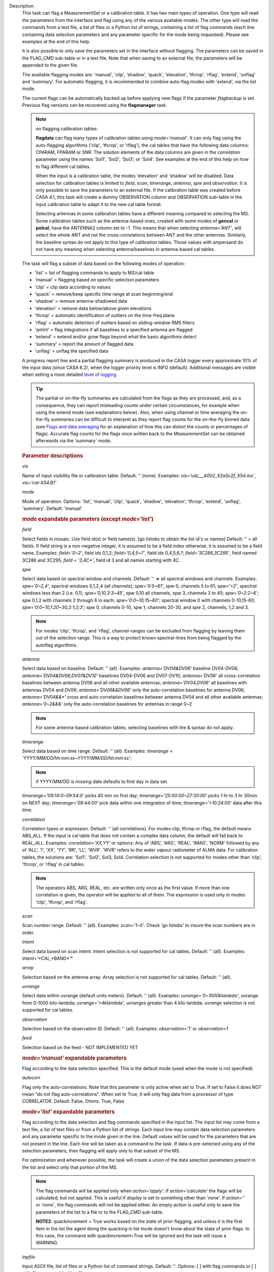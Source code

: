 

.. _Description:

Description
   This task can flag a MeasurementSet or a calibration table. It has
   two main types of operation. One type will read the parameters
   from the interface and flag using any of the various available
   modes. The other type will read the commands from a text file, a
   list of files or a Python list of strings, containing a list of
   flag commands (each line containing data selection parameters and
   any parameter specific for the mode being requested). Please see
   examples at the end of this help.
   
   It is also possible to only save the parameters set in the
   interface without flagging. The parameters can be saved in the
   FLAG_CMD sub-table or in a text file. Note that when saving to an
   external file, the parameters will be appended to the given file.
   
   The available flagging modes are: 'manual', 'clip', 'shadow',
   'quack', 'elevation', 'tfcrop', 'rflag', 'extend', 'unflag' and
   'summary'. For automatic flagging, it is recommended to combine
   auto-flag modes with 'extend', via the *list* mode.
   
   The current flags can be automatically backed up before applying
   new flags if the parameter *flagbackup* is set. Previous flag
   versions can be recovered using the **flagmanager** task.
   
   .. note::

      on flagging calibration tables:

      **flagdata** can flag many types of calibration tables using
      *mode='manual'*. It can only flag using the auto-flagging
      algorithms ('clip', 'tfcrop', or 'rflag'), the cal tables
      that have the following data columns: CPARAM, FPARAM or SNR.
      The solution elements of the data columns are given in the
      *correlation* parameter using the names 'Sol1', 'Sol2',
      'Sol3', or 'Sol4'. See examples at the end of this help on
      how to flag different cal tables.
   
      When the input is a calibration table, the modes 'elevation'
      and 'shadow' will be disabled. Data selection for calibration
      tables is limited to *field*, *scan*, *timerange*, *antenna*,
      *spw*  and *observation*. It is only possible to save the
      parameters to an external file. If the calibration table was
      created before CASA 4.1, this task will create a dummy
      OBSERVATION column and OBSERVATION sub-table in the input
      calibration table to adapt it to the new cal table format.
   
      Selecting antennas in some calibration tables have a different
      meaning compared to selecting the MS. Some calibration tables
      such as the antenna-based ones, created with some modes of
      **gencal** or **polcal**, have the ANTENNA2 column set to -1.
      This means that when selecting *antenna='ANT'*, will select the
      whole ANT and not the cross-correlations between ANT and the
      other antennas. Similarly, the baseline syntax do not apply to
      this type of calibration tables. Those values with ampersand do
      not have any meaning when selecting antenna/baselines in
      antenna-based cal tables.
   
   The task will flag a subset of data based on the following modes
   of operation:
   
   -  'list' = list of flagging commands to apply to MS/cal table
   -  'manual' = flagging based on specific selection parameters
   -  'clip' = clip data according to values
   -  'quack' = remove/keep specific time range at scan beginning/end
   -  'shadow' = remove antenna-shadowed data
   -  'elevation' = remove data below/above given elevations
   -  'tfcrop' = automatic identification of outliers on the
      time-freq plane
   -  'rflag' = automatic detection of outliers based on
      sliding-window RMS filters
   -  'antint' = flag integrations if all baselines to a specified
      antenna are flagged
   -  'extend' = extend and/or grow flags beyond what the basic
      algorithms detect
   -  'summary' = report the amount of flagged data
   -  'unflag' = unflag the specified data 
   
   A progress report line and a partial flagging summary is produced
   in the CASA logger every approximate 10% of the input data (since
   CASA 6.2), when the logger priority level is INFO (default).
   Additional messages are visible when setting a more detailed `level
   of logging
   <../../notebooks/usingcasa.ipynb#Setting-priority-levels-in-the-logger>`_.

   .. tip::

      The partial or on-the-fly summaries are calculated from the
      flags as they are processed, and, as a consequence, they can
      report misleading counts under certain circumstances, for
      example when using the extend mode (see explanations
      below). Also, when using channel or time averaging the
      on-the-fly summaries can be difficult to interpret as they
      report flag counts for the on-the-fly binned data (see `Flags
      and data averaging
      <../../notebooks/uv_manipulation.ipynb#Flags-and-data-averaging>`_
      for an explanation of how this can distort the counts or
      percentages of flags). Accurate flag counts for the flags once
      written back to the MeasurementSet can be obtained afterwards
      via the 'summary' mode.
   
   .. rubric:: Parameter descriptions

   *vis*

   Name of input visibility file or calibration table. Default: ''
   (none). Examples: *vis='uid___A002_X2a5c2f_X54.ms'*,
   *vis='cal-X54.B1'*
   
   *mode*
   
   Mode of operation. Options: 'list', 'manual', 'clip', 'quack',
   'shadow', 'elevation', 'tfcrop', 'extend', 'unflag', 'summary'.
   Default: 'manual'
   
   .. rubric:: *mode* expandable parameters (except *mode='list'*)

   *field*
   
   Select fields in mosaic. Use field id(s) or field name(s). [go
   listobs to obtain the list id's or names] Default: '' = all
   fields. If field string is a non-negative integer, it is assumed
   to be a field index otherwise, it is assumed to be a field name.
   Examples: *field='0~2'*, field ids 0,1,2; *field='0,4,5~7'*, field
   ids 0,4,5,6,7; *field='3C286,3C295'*, field named 3C286 and 3C295;
   *field = '3,4C\*'*, field id 3 and all names starting with 4C.
   
   *spw*

   Select data based on spectral window and channels. Default: '' =>
   all spectral windows and channels. Examples: *spw='0~2,4'*,
   spectral windows 0,1,2,4 (all channels); *spw='0:5~61'*, spw 0,
   channels 5 to 61; *spw='<2'*, spectral windows less than 2 (i.e.
   0,1); *spw='0,10,3:3~45'*, spw 0,10 all channels, spw 3, channels
   3 to 45; *spw='0~2:2~6'*; spw 0,1,2 with channels 2 through 6 in
   each; *spw='0:0~10;15~60'*; spectral window 0 with channels
   0-10,15-60; *spw='0:0~10,1:20~30,2:1;2;3'*; spw 0, channels 0-10,
   spw 1, channels 20-30, and spw 2, channels, 1,2 and 3.
   
   .. note:: For modes 'clip', 'tfcrop', and 'rflag',
      channel-ranges can be excluded from flagging by leaving them
      out of the selection range. This is a way to protect known
      spectral-lines from being flagged by the autoflag algorithms.
   
   *antenna*
   
   Select data based on baseline. Default: '' (all). Examples:
   *antenna='DV04&DV06'* baseline DV04-DV06;
   *antenna='DV04&DV06;DV07&DV10'* baselines DV04-DV06 and DV07-DV10;
   *antenna='DV06'* all cross-correlation baselines between antenna
   DV06 and all other available antennas; *antenna='DV04,DV06'* all
   baselines with antennas DV04 and DV06; *antenna='DV06&&DV06'* only
   the auto-correlation baselines for antenna DV06;
   *antenna='DV04&&\*'* cross and auto-correlation baselines between
   antenna DV04 and all other available antennas; *antenna='0~2&&&'*
   only the auto-correlation baselines for antennas in range 0~2   
   
   .. note:: For some antenna-based calibration tables, selecting
      baselines with the & syntax do not apply.
   
   *timerange*

   Select data based on time range. Default: '' (all). Examples:
   *timerange = 'YYYY/MM/DD/hh:mm:ss~YYYY/MM/DD/hh:mm:ss'*;
   
   .. note:: if YYYY/MM/DD is missing date defaults to first day
      in data set.
   
   *timerange='09:14:0~09:54:0'* picks 40 min on first day;
   *timerange='25:00:00~27:30:00'* picks 1 hr to 3 hr 30min on NEXT
   day; *timerange='09:44:00'* pick data within one integration of
   time; *timerange='>10:24:00'* data after this time.
   
   *correlation*
   
   Correlation types or expression. Default: '' (all correlations).
   For modes clip, tfcrop or rflag, the default means ABS_ALL. If the
   input is cal table that does not contain a complex data column,
   the default will fall back to REAL_ALL. Examples:
   *correlation='XX,YY'* or options: Any of 'ABS', 'ARG', 'REAL',
   'IMAG', 'NORM' followed by any of 'ALL', 'I', 'XX', 'YY', 'RR',
   'LL', 'WVR'. 'WVR' refers to the water vapour radiometer of ALMA
   data. For calibration tables, the solutions are: 'Sol1', 'Sol2',
   Sol3, Sol4. Correlation selection is not supported for modes other
   than 'clip', 'tfcrop', or 'rflag' in cal tables.
   
   .. note:: The operators ABS, ARG, REAL, etc. are written only
      once as the first value. If more than one correlation is given,
      the operator will be applied to all of them. The expression is
      used only in modes 'clip', 'tfcrop', and 'rflag'.
   
   *scan*
   
   Scan number range. Default: '' (all). Examples: *scan='1~5'*.
   Check 'go listobs' to insure the scan numbers are in order.
   
   *intent*

   Select data based on scan intent. Intent selection is not
   supported for cal tables. Default: '' (all). Examples:
   *intent='*CAL*,*BAND*'*
   
   *array*
   
   Selection based on the antenna array. Array selection is not
   supported for cal tables. Default: '' (all).
   
   *uvrange*
   
   Select data within uvrange (default units meters). Default: ''
   (all). Examples: *uvrange='0~1000klambda'*, uvrange from 0-1000
   kilo-lambda; *uvrange='>4klambda'*, uvranges greater than 4 kilo
   lambda. *uvrange* selection is not supported for cal tables.
   
   *observation*
   
   Selection based on the observation ID. Default: '' (all).
   Examples: *observation='1'* or *observation=1*
   
   *feed*
   
   Selection based on the feed - NOT IMPLEMENTED YET
   
   .. rubric:: *mode='manual'* expandable parameters

   Flag according to the data selection specified. This is the
   default mode (used when the mode is not specified).
   
   *autocorr*
   
   Flag only the auto-correlations. Note that this parameter is only
   active when set to True. If set to False it does NOT mean "do not
   flag auto-correlations". When set to True, it will only flag data
   from a processor of type CORRELATOR. Default: False. Otions: True,
   False

   .. rubric:: *mode='list'* expandable parameters
   
   Flag according to the data selection and flag commands specified
   in the input list. The input list may come from a text file, a
   list of text files or from a Python list of strings. Each input
   line may contain data selection parameters and any parameter
   specific to the mode given in the line. Default values will be
   used for the parameters that are not present in the line. Each
   line will be taken as a command to the task. If data is
   pre-selected using any of the selection parameters, then flagging
   will apply only to that subset of the MS.
   
   For optimization and whenever possible, the task will create a
   union of the data selection parameters present in the list and
   select only that portion of the MS.
   
   .. note:: The flag commands will be applied only when
      *action='apply'*. If *action='calculate'* the flags will be
      calculated, but not applied. This is useful if *display* is set
      to something other than 'none'. If *action=''* or *'none'*, the
      flag commands will not be applied either. An empty *action* is
      useful only to save the parameters of the list to a file or to
      the FLAG_CMD sub-table.
   
      **NOTE2**: quackincrement = True works based on the state of
      prior flagging, and unless it is the first item in the list the
      agent doing the quacking in list mode doesn't know about the
      state of prior flags. In this case, the command with
      quackincrement=True  will be ignored and the task will issue a
      WARNING.
   
   *inpfile*
   
   Input ASCII file, list of files or a Python list of command
   strings. Default: ''. Options: [ ] with flag commands or [ ] with
   filenames or ' ' with a filename.
   
   .. warning:: **IMPORTANT**: From CASA 4.3 onwards, the parser will be strict
      and accept only valid **flagdata** parameters in the list. It
      will check each parameter name and type and exit with an error
      if any of them is wrong. String values must contain quotes
      around them or the parser will not work. The parser evaluates
      the commands in the list and considers only existing Python
      types.
   
   .. note:: There should be no whitespace between KEY=VALUE since
      the parser first breaks command lines on whitespace, then on
      "=". Use only one whitespace to separate the parameters (no
      commas). Scroll down to the bottom to see a detailed
      description of the input list syntax..
   
   Example1: The following commands can be saved to a file or group
   of files and given to the task (e.g., save it to 'flags.txt'): 
   
   ::
   
      scan='1~3' mode='manual'
      mode='clip' clipminmax=[0,2] correlation='ABS_XX' clipoutside=False
      spw='9' mode='tfcrop' correlation='ABS_YY' ntime=51.0
      mode='extend' extendpols=True
   
   ::
   
      flagdata(vis, mode='list', inpfile='flags.txt')
   
   or
   
   ::
   
      flagdata(vis, mode='list', inpfile=['onlineflags.txt','otherflags.txt'])
   
   Example2: The same commands can be given in a Python list on the
   command line to the task.
   
   ::
   
      cmd=["scan='1~3' mode='manual'",
           "mode='clip' clipminmax=[0,2] correlation='ABS_XX' clipoutside=False",
           "spw='9' mode='tfcrop' correlation='ABS_YY' ntime=51.0",
           "mode='extend' extendpols=True"]
      flagdata(vis,mode='list',inpfile=cmd)


   *reason*
   
   Select flag commands based on REASON(s). Can be a string, or list
   of strings. If *inpfile* is a list of files, the reasons given in
   this parameter will apply to all the files. Default: 'any' (all
   flags regardless of reason). Examples: *reason='FOCUS_ERROR'*;
   *reason=['FOCUS_ERROR', 'SUBREFLECTOR_ERROR']*   
   
   .. note:: **NOTE**: what is within the string is literally matched, e.g.
      reason='' matches only blank reasons, and *reason =
      'FOCUS_ERROR, SUBREFLECTOR_ERROR'* matches this compound reason
      string only. See the syntax for writing flag commands at the
      end of this help. 
   
   *tbuff*
   
   A time buffer or list of time buffers to pad the *timerange*
   parameters in flag commands. When a list of 2 time buffers is
   given, it will subtract the first value from the lower time and
   the second value will be added to the upper time in the range. The
   2 time buffer values can be different, allowing to have an
   irregular time buffer padding to time ranges. If the list contains
   only one time buffer, it will use it to subtract from t0 and add
   to t1. If more than one list of input files is given, *tbuff* will
   apply to all of the flag commands that have *timerange* parameters
   in the files.
   
   Each *tbuff* value should be a float number given in seconds.
   Default: 0.0 (it will not apply any time padding). Example:
   *tbuff=[0.5, 0.8] inpfile=['online.txt','userflags.txt'].* The
   *timerange* parameters in the 'online.txt' file are first
   converted to seconds. Then, 0.5 is subtracted from t0 and 0.8 is
   added to t1, where t0 and t1 are the two intervals given in
   timerange. Similarly, *tbuff* will be applied to any timerange in
   'userflags.txt'.   
   
   .. warning:: **IMPORTANT**: This parameter assumes that timerange = t0 ~ t1,
      therefore it will not work if only t0 or t1 is given.
   
   .. note:: The most common use-case for tbuff is to apply the
      online flags that are created by importasdm when savecmds=True.
      The value of a regular time buffer should be
      *tbuff=0.5\*max* (integration time).


   .. rubric:: *mode='clip'* expandable parameters
   
   Clip data according to values of the following subparameters. The
   polarization expression is given by the *correlation* parameter.
   For calibration tables, the solutions are also given by the
   *correlation* parameter.
   
   *clipminmax*

   Range of data (Jy) that will NOT be flagged. It will always flag
   the NaN/Inf data, even when a range is specified. Default: [ ].
   Example: *clipminmax=[0.0,1.5]*
   
   *clipoutside*
   
   Clip OUTSIDE the range. Default: True. Example:
   *clipoutside=False*, flag data WITHIN the *clipminmax* range.
   
   *clipzeros*
   
   Clip zero-value data. Default: False.

   .. rubric:: *mode='clip', 'tfcrop', or 'rflag'* expandable parameters

   *datacolumn*
   
   Column to use for clipping. Default: 'DATA'. Options: MS columns:
   'DATA', 'CORRECTED', 'MODEL', 'RESIDUAL', 'RESIDUAL_DATA',
   'WEIGHT_SPECTRUM', 'WEIGHT', 'FLOAT_DATA'. Cal table columns:
   'FPARAM', 'CPARAM', 'SNR', 'WEIGHT'.                            
   
   .. note::

      RESIDUAL = CORRECTED - MODEL

      RESIDUAL_DATA = DATA - MODEL

      When *datacolumn* is WEIGHT, the task will
      internally use WEIGHT_SPECTRUM. If WEIGHT_SPECTRUM does not
      exist, it will create one on-the-fly based on the values of
      WEIGHT.
   
   *channelavg*
   
   Pre-average data across channels before analyzing visibilities for
   flagging. Partially flagged data is not be included in the average
   unless all data contributing to a given output channel is flagged.
   If present, WEIGHT_SPECTRUM/ SIGMA_SPECTRUM are used to compute a
   weighted average (WEIGHT_SPECTRUM for CORRECTED_DATA and
   SIGMA_SPECTRUM for DATA). Default: False. Options:
   True/False                   
   
   .. note::

      **NOTE1:** Pre-average across channels is meant to be used with
      the auto-flagging methods (clip, tfcrop, rflag) only. In list
      mode, if channelavg is enabled and any other method than
      clip, tfcrop, rflag is used, that is forbidden and flagdata
      will produce an error message and stop. The same applies to
      timeavg.

      **NOTE2**: Pre-average across channels is not supported for
      calibration tables.
   
   *chanbin*

   Bin width for channel average in number of input channels. If a
   list is given, each bin applies to one of the selected SPWs. When
   chanbin is set to 1 all input channels are used for the average to
   produce a single output channel, this behaviour aims to preserve
   backwards compatibility with the previous pre-averaging feature of
   clip mode. Default: 1
   
   *timeavg*
   
   Pre-average data across time before analyzing visibilities for
   flagging. Partially flagged data is not be included in the average
   unless all data contributing to a given output channel is flagged.
   If present, WEIGHT_SPECTRUM/ SIGMA_SPECTRUM are used to compute a
   weighted average (WEIGHT_SPECTRUM for CORRECTED_DATA and
   SIGMA_SPECTRUM for DATA). Otherwise WEIGHT/ SIGMA are used to
   average together data from different integrations. Default: False.
   Options: True/False 
   
   .. note::

      **NOTE1:** Pre-average across time is meant to be used with the
      auto-flagging methods (clip, tfcrop, rflag) only. In list
      mode, if timeavg is enabled and any other method than clip,
      tfcrop, rflag is used, that is forbidden and flagdata will
      produce an error message and stop. The same applies to
      channelavg.

      **NOTE2**: Pre-average across time is not supported for
      calibration tables

   *timebin*

   Bin width for time average in seconds. Default: '0s'

   .. note::

      The auto-flagging methods (clip, tfcrop, rflag) can be used
      together with timeavg and channelavg, and other methods. But
      when one of the auto-flagging methods are employed and timeavg,
      channelavg (or both) are enabled the set of other methods or
      agents that can be used simultaneously is limited to the
      following ones: extendflags, antint, and the display='data' GUI.

      display=’data’ can be added as a parameter in the flagdata call.
      extendflags can be added either in the flagdata call (as a
      subparameter of *tfcrop* or *rflag*) or in the list of commands
      in list mode. antint can only be added in the list of commands
      in list mode, as there is no subparameter of clip, rflag, or
      tfcrop for this.

   .. rubric:: *mode='quack'* expandable parameters
   
   Option to remove specified part of scan beginning/end.
   
   *quackinterval*

   Time in seconds from scan beginning or end to flag. Make time
   slightly smaller than the desired time. Default: 0.0. Type: int or
   float.
   
   *quackmode*
   
   Quack mode. Default: 'beg'. Options:
   
   -  'beg'  ==> flag an interval at the beginning of scan
   -  'endb' ==> flag an interval at the end of scan
   -  'tail' ==> flag all but an interval at the beginning of scan
   -  'end'  ==> flag all but an interval at end of scan
   
   Visual representation of quack mode flagging one scan with 1s
   duration. The following diagram shows what is flagged for each
   quack mode when *quackinterval* is set to 0.25s. The flagged part
   is represented by crosses (+++++++++):
   
   ::
   
                 scan with 1s duration
      --------------------------------------------
      beg
      +++++++++++---------------------------------
                                       endb
      ---------------------------------+++++++++++
                 tail
      -----------+++++++++++++++++++++++++++++++++
      end
      +++++++++++++++++++++++++++++++++-----------
   
   *quackincrement*
   
   Increment quack flagging in time taking into account flagged data
   or not. Default: False. Type: bool
   
   -  False  ==> the quack interval is counted from the scan
      boundaries, as determined by the quackmode parameter,
      regardless if data has been flagged or not.
   -  True   ==> the quack interval is counted from the first
      unflagged data in the scan.
   
   .. warning:: quackincrement = True works based on the state of prior
      flagging, and unless it is the first item in the list the agent
      doing the quacking in list mode doesn't know about the state of
      prior flags. In this case, the command with quackincrement=True
      will be ignored and the task will issue a WARNING.

   
   .. rubric:: *mode='shadow'* expandable parameters
   
   Option to flag data of shadowed antennas. This mode is not
   available for cal tables.
   
   All antennas in the ANTENNA subtable of the MS (and the
   corresponding diameters) will be considered for shadow-flag
   calculations. For a given timestep, an antenna is flagged if any
   of its baselines (projected onto the uv-plane) is shorter than 
   radius :math:`_{1}` :math:`+` radius :math:`_{2}` :math:`-`
   tolerance. The value of 'w' is used to determine which antenna is
   behind the other. The phase-reference center is used for
   antenna-pointing direction.
   
   *tolerance*
   
   Amount of shadowing allowed (or tolerated), in meters. A positive
   number allows antennas to overlap in projection. A negative number
   forces antennas apart in projection. Zero implies a distance of
   radius :math:`_{1}` :math:`+` radius :math:`_{2}` between
   antenna centers. Default: 0.0
   
   *addantenna*
   
   It can be either a file name with additional antenna names,
   positions and diameters, or a Python dictionary with the same
   information. You can use the **flaghelper** functions to create
   the dictionary from a file. Default: ''. Type: string or {}
   (dictionary). To create a dictionary inside CASA:
   
   ::
   
      import flaghelper as fh
      antdic = fh.readAntennaList(antfile)
   
   Where antfile is a text file in disk that contains information
   such as:
   
   ::
   
      name=VLA01
      diameter=25.0
      position=[-1601144.96146691, -5041998.01971858, 3554864.76811967]
      name=VLA02
      diameter=25.0
      position=[-1601105.7664601889, -5042022.3917835914, 3554847.245159178]

   
   .. rubric:: *mode='elevation'* expandable parameters

   Option to flag based on antenna elevation. This mode is not
   available for cal tables.
   
   *lowerlimit*
   
   Lower limiting elevation in degrees. Data coming from a baseline
   where one or both antennas were pointing at a strictly lower
   elevation (as function of time), will be flagged. Default: 0.0
   
   *upperlimit*
   
   Upper limiting elevation in degrees. Data coming from a baseline
   where one or both antennas were pointing at a strictly higher
   elevation (as function of time), will be flagged. Default: 90.0
   
   .. rubric:: *mode='tfcrop', 'rflag',\* or *'extend'* expandable parameters

   *ntime*
   
   Time range (in seconds or minutes) over which to buffer data
   before running the algorithm. Options: 'scan' or any other float
   value or string containing the units. Default: 'scan'. Examples:
   *ntime='1.5min'*; *ntime=1.2* (taken in seconds). The dataset will
   be iterated through in time-chunks defined here.
   
   .. warning:: **WARNING**: If *ntime='scan'* and *combinescans=True*, all the
      scans will be loaded at once, thus requesting a lot of memory
      depending on the available spws.
   
   *combinescans*
   
   Accumulate data across scans depending on the value of *ntime*.
   Default: False. This parameter should be set to True only when
   *ntime* is specified as a time-interval (not 'scan'). When set to
   True, it will remove SCAN from the sorting columns, therefore it
   will only accumulate across scans if *ntime* is not set to 'scan'.
   
   .. rubric:: *mode='tfcrop'* expandable parameters
   
   Flag using the TFCrop autoflag algorithm. For each field, spw,
   timerange (specified by ntime), and baseline:
   
   #. Average visibility amplitudes along time dimension to form an
      average spectrum
   #. Calculate a robust piece-wise polynomial fit for the band-shape
      at the base of RFI spikes. Calculate 'stddev' of (data - fit).
   #. Flag points deviating from the fit by more than N-stddev
   #. Repeat (1-3) along the other dimension.
   
   This algorithm is designed to operate on un-calibrated data (step
   (2)), as well as calibrated data. It is recommended to extend the
   flags after running this algorithm. See the sub-parameter
   *extendflags* below.
   
   *timecutoff*

   Flag threshold in time. Flag all data-points further than N-stddev
   from the fit. This threshold catches time-varying RFI spikes
   (narrow and broad-band), but will not catch RFI that is persistent
   in time. Default: 4.0.
   
   Flagging is done in up to 5 iterations. The stddev calculation is
   adaptive and converges to a value that reflects only the data and
   no RFI. At each iteration, the same relative threshold is applied
   to detect flags. (Step (3) of the algorithm).
   
   *freqcutoff*

   Flag threshold in frequency. Flag all data-points further than
   N-stddev from the fit. Same as *timecutoff*, but along the
   frequency-dimension. This threshold catches narrow-band RFI that
   may or may not be persistent in time. Default: 3.0
   
   *timefit*
   
   Fitting function for the time direction. Default: 'line'. Options:
   'line', 'poly'
   
   A 'line' fit is a robust straight-line fit across the entire
   *timerange* (defined by *ntime*). A 'poly' fit is a robust
   piece-wise polynomial fit across the *timerange*. 
   
   .. note:: A robust fit is computed in upto 5 iterations. At
      each iteration, the stddev between the data and the fit is
      computed, values beyond N-stddev are flagged, and the fit and
      stddev are re-calculated with the remaining points. This stddev
      calculation is adaptive, and converges to a value that reflects
      only the data and no RFI. It also provides a varying set of
      flagging thresholds, that allows deep flagging only when the
      fit best represents the true data. Choose 'poly' only if the
      visibilities are expected to vary significantly over the
      timerange selected by *ntime*, or if there is a lot of strong
      but intermittent RFI.
   

   *freqfit*

   Fitting function for the frequency direction. Same as for the
   *timefit* parameter. Default: 'poly'. Options: 'line', 'poly'.
   Choose 'line' only if you are operating on bandpass-corrected
   data, or residuals, and expect that the bandshape is linear. The
   'poly' option works better on uncalibrated bandpasses with
   narrow-band RFI spikes.
   
   *maxnpieces*
   
   Maxinum number of pieces to allow in the piecewise-polynomial
   fits. Default: 7. Options: 1 - 9. This parameter is used only if
   *timefit* or *freqfit* are chosen as 'poly'. If there is
   significant broad-band RFI, reduce this number. Using too many
   pieces could result in the RFI being fitted in the clean bandpass.
   In later stages of the fit, a third-order polynomial is fit per
   piece, so for best results, please ensure that
   *nchan*/*maxnpieces* is at-least 10.
   
   *flagdimension*
   
   Choose the directions along which to perform flagging. Default:
   'freqtime'; first flag along frequency, and then along time.
   Options: 'time', 'freq', 'timefreq', 'freqtime'. For most cases,
   'freqtime' or 'timefreq' are appropriate, and differences between
   these choices are apparant only if RFI in one dimension is
   significantly stronger than the other. The goal is to flag the
   dominant RFI first. If there are very few (less than 5) channels
   of data, then choose 'time'. Similarly for 'freq'.
   
   *usewindowstats*
   
   Use sliding-window statistics to find additional flags. Default:
   'none'. Options: 'none', 'sum', 'std', 'both'
   
   .. warning:: This parameter is experimental!
   
   The 'sum' option chooses to flag a point, if the mean-value in a
   window centered on that point deviates from the fit by more than
   N-stddev :math:`/ 2.0`.
   
   .. note:: stddev is calculated between the data and fit as
      explained in Step (2). This option is an attempt to catch
      broad-band or time-persistent RFI  that the above polynomial
      fits will mistakenly fit as the clean band. It is an
      approximation to the sumThreshold method found to be effective
      by Offringa et.al (2010) for LOFAR data.
   
   The 'std' option chooses to flag a point, if the 'local' stddev
   calculated in a window centered on that point is larger than
   N-stddev :math:`/2.0`. This option is an attempt to catch noisy
   RFI that is not excluded in the polynomial fits, and which
   increases the global stddev, and results in fewer flags (based on
   the N-stddev threshold).
   
   *halfwin*
   
   Half width of sliding window to use with *usewindowstats*.
   Default: 1 (a 3-point window size). Options: 1,2,3
   
   .. warning:: This is experimental!

   .. rubric:: *mode='tfcrop'* or *'rflag'* expandable parameters

   *extendflags*
   
   Extend flags along time, frequency and correlation. Default: True
   
   .. note:: It is usually helpful to extend the flags along time,
      frequency, and correlation using this parameter, which will run
      the 'extend' mode after 'tfcrop' and extend the flags if more
      than 50% of the timeranges are already flagged, and if more
      than 80% of the channels are already flagged. It will also
      extend the flags to the other polarizations. The user may also
      set extendflags to False and run the 'extend' mode in a second
      step within the same flagging run. See the example below.

   
   .. rubric:: *mode='rflag'* expandable parameters

   Detect outliers based on the RFlag algorithm `[1] <#cit1>`__. The
   polarization expression is given by the *correlation* parameter.
   Iterate through the data in chunks of time. For each chunk,
   calculate local statistics, and apply flags based on user supplied
   (or auto-calculated) thresholds.
   
   -  Time analysis (for each channel):
   
      -  calculate local RMS of real and imaginary visibilities
         within a sliding time window
      -  calculate the median RMS across time windows, deviations of
         local RMS from this median, and the median deviation
      -  flag if local RMS is larger than *timedevscale* :math:`x`
         (medianRMS :math:`+` medianDev)
   
   -  Spectral analysis (for each time):
   
      -  calculate avg of real and imaginary visibilities and their
         RMS across channels
      -  calculate the deviation of each channel from this avg, and
         the median-deviation
      -  flag if deviation is larger than *freqdevscale* :math:`x`
         medianDev
   
   It is recommended to extend the flags after running this
   algorithm. See the sub-parameter *extendflags* below.
   
   Notice that by default the flag implementation in CASA is able to
   calculate the thresholds and apply them on-the-fly (OTF). There is
   a significant performance gain with this approach, as the
   visibilities don't have to be read twice, and therefore is highly
   recommended (see example 1). Otherwise it is possible to reproduce
   the AIPS usage pattern by doing a first run with
   *action='calculate'* and a second run with *action='apply'*. The
   advantage of this approach is that the thresholds are calculated
   using the data from all scans, instead of calculating them for one
   scan only (see example 3).
   
   Example usage :
   
   #. Calculate thresholds automatically per scan, and use them to
      find flags. Specify scale-factor for time-analysis thresholds,
      use default for frequency.
   
      ::
   
         flagdata('my.ms', mode='rflag', spw='9', timedevscale=4.0)
   
   #. Supply noise-estimates to be used with default scale-factors.
   
      ::
   
         flagdata(vis='my.ms', mode='rflag', spw='9', timedev=0.1,
         freqdev=0.5, action='calculate')
   
   #. Two-passes. This replicates the usage pattern in AIPS.
   
      -  The first pass saves commands in output text files, with
         auto-calculated thresholds. Thresholds are returned from
         'rflag' only when *action='calculate'*. The user can edit
         this file before doing the second pass, but the
         python-dictionary structure must be preserved. The
         parameters timedevscale and freqdevscale are not used in
         this first pass.
      -  The second pass applies these commands (*action='apply'*).
   
         ::
   
            flagdata(vis='my.ms', mode='rflag', spw='9,10',
            timedev='tdevfile.txt', freqdev='fdevfile.txt',
            action='calculate')
   
         ::
   
            flagdata(vis='my.ms', mode='rflag', spw='9,10',
            timedev='tdevfile.txt', freqdev='fdevfile.txt',
            action='apply')
   
   With *action='calculate'*, *display='report'* will produce
   diagnostic plots showing data-statistics and thresholds (the same
   thresholds as those written out to 'tdevfile.txt' and
   'fdevfile.txt'). In this second pass, with *action='apply'*, the
   parameters freqdevscale and timedevscale can be used to re-scale
   the thresholds calculated in the first pass.
   
   .. note::

      **NOTE1**: The RFlag algorithm was originally developed by
      Eric Greisen in AIPS `[1] <#cit1>`__ .

      **NOTE2**: Since this algorithm operates with two passes
      through each chunk of data (time and freq axes), some data
      points get flagged twice. This can affect the flag-percentage
      estimate printed in the logger at runtime. An accurate
      estimate can be obtained via the 'summary' mode.

      **NOTE3**: RFlag calculates statistics across all selected
      correlations. Therefore, if there is a significant amplitude
      difference between parallel-hand and cross-hand correlations,
      or between different solutions in a gain table, it is
      advisable to pre-select subsets of correlations (or sols) on
      which to run one instance of RFlag. For example,
      *correlation='RR,LL'* or *correlation='ABS sol1,sol2'.*
   
   .. note:: Dictionaries returned by action='calculate'.
      Rflag with action='calculate' (the first pass of the
      two-passes usage) can return a dictionary. The dictionary
      holds the freqdev and timedev thresholds calculated in that
      first pass. For example:
   
      thresholds = flagdata(vis='my.ms', mode='rflag',
      action='calculate')
   
      print(thresholds)
   
      {'type': 'list', 'report0': {'type': 'rflag', 'freqdev':
      array([[  1.0e+00,   0.0e+00,   3.13e-02], ... , 'name':
      'Rflag', 'timedev': array([[  1.0e+00,   0.0e+00,   6.8e-03],
      ... ])}, 'nreport': 1}
   
      The timedev and freqdev items from this dictionary can be used
      in the second pass call to flagdata, but their respective
      values need to be passed as separate parameters. For example:
   
      flagdata(vis=ms, mode='rflag', action='apply',
      timedev=thresholds['report0']['timedev'],
      freqdev=thresholds['report0']['freqdev'])
   
      This is an alternative approach (and fully equivalent) to using
      two files to save and reuse the timedev and freqdev values.
   
   *winsize*
   
   Number of timesteps in the sliding time window (fparm(1) in AIPS).
   Default: 3
   
   *timedev*

   Time-series noise estimate (noise in AIPS). Default: [ ].
   Examples: *timedev = 0.5*: Use this noise-estimate to calculate
   flags. Do not recalculate; *timedev = [[1,9,0.2], [1,10,0.5]]*:
   Use noise-estimate of 0.2 for field 1, spw 9, and noise-estimate
   of 0.5 for field 1, spw 10; *timedev = [ ]*: Auto-calculate noise
   estimates; *timedev='timedevfile'*: Auto-calculate noise estimates
   and write them into a file with the name given (any string will be
   interpreted as a file name which will be checked for existence).
   
   *freqdev*
   
   Spectral noise estimate (scutoff in AIPS). This step depends on
   having a relatively-flat bandshape. Same parameter-options as
   *timedev*. Default: [ ]
   
   *timedevscale*
   
   For Step 1 (time analysis), flag a point if local RMS around it is
   larger than *timedevscale* :math:`x` *timedev* (fparm(0) in AIPS).
   This scale parameter is only applied when flagging
   (*action='apply'*) and displaying reports (display option). It is
   not used when the thresholds are simply calculated and saved into
   files (*action='calculate'*, as in the two-passes usage pattern of
   AIPS). Default: 5.0
   
   *freqdevscale*
   
   For Step 2 (spectral analysis), flag a point if local rms around
   it is larger than *freqdevscale* :math:`x` *freqdev* (fparm(10) in
   AIPS). Similarly as with timedevscale, freqdevscale is not used
   when the thresholds are simply calculated and saved into files
   (*action='calculate',* as in the two-passes usage pattern of
   AIPS). Default: 5.0
   
   *spectralmax*
   
   Flag whole spectrum if *freqdev* is greater than *spectralmax*
   (fparm(6) in AIPS). Default: 1E6
   
   *spectralmin*
   
   Flag whole spectrum if *freqdev* is less than *spectralmin*
   (fparm(5) in AIPS). Default: 0.0

   
   .. rubric:: *mode='extend'* expandable parameters
   
   Extend and/or grow flags beyond what the basic algorithms detect.
   This mode will extend the accumulated flags available in the MS,
   regardless of which algorithm created them. It is recommended that
   any autoflag (tfcrop, rflag) algorithm be followed up by a flag
   extension. Extensions will apply only within the selected data,
   according to the settings of *extendpols*, *growtime*, *growfreq*,
   *growaround*, *flagneartime*, and *flagnearfreq*.
   
   .. note:: Runtime summary counts in the logger can sometimes
      report larger flag percentages than what is actually flagged.
      This is because extensions onto already-flagged data-points are
      counted as new flags. An accurate flag count can be obtained
      via the 'summary' mode.
   
   *extendpols*
   
   Extend flags to all selected correlations. Default: True. Options:
   True/False. For example, to extend flags from RR to only RL and
   LR, a data-selection of *correlation='RR,LR,RL'* is required along
   with *extendpols=True*.
   
   *growtime*
   
   For any channel, flag the entire timerange in the current 2D chunk
   (set by *ntime*) if more than X% of the *timerange* is already
   flagged. Default: 50.0. Options: 0.0 - 100.0. This option catches
   the low-intensity parts of time-persistent RFI.
   
   *growfreq*
   
   For any timestep, flag all channels in the current 2D chunk (set
   by data-selection) if more than X% of the channels are already
   flagged. Default: 50.0. Options: 0.0 - 100.0. This option catches
   broad-band RFI that is partially identified by earlier steps.
   
   *growaround*
   
   Flag a point based on the number of flagged points around it.
   Default: False. Options: True/False. For every un-flagged point on
   the 2D time/freq plane, if more than four surrounding points are
   already flagged, flag that point. This option catches some wings
   of strong RFI spikes.
   
   *flagneartime*
   
   Flag points before and after every flagged one, in the
   time-direction. Default: False. Options: True/False. Note that
   this can result in excessive flagging.
   
   *flagnearfreq*
   
   Flag points before and after every flagged one, in the
   frequency-direction. Default: False. Options: True/False. This
   option allows flagging of wings in the spectral response of strong
   RFI. Note that this can result in excessive flagging.
   
   .. rubric:: mode='antint' expandable parameters
   
   This mode flag all integrations in which a specified antenna is
   flagged. This mode operates for an spectral window. It flags any
   integration in which all baselines to a specified antenna are
   flagged, but only if this condition is satisfied in a fraction
   of channels within the spectral window of interest greater than
   a nominated fraction. For simplicity, it assumes that all
   polarization products must be unflagged for a baseline to be
   deemed unflagged. The antint mode implements the flagging
   approach introduced in 'antintflag'
   (https://doi.org/10.5281/zenodo.163546)

   The motivating application for introducing this mode is removal
   of data that will otherwise lead to changes in reference antenna
   during gain calibration, which will in turn lead to corrupted
   polarization calibration.
   
   *antint_ref_antenna*
   
   Check the baselines to this antenna. Note that this is not the
   same as the general 'antenna' parameter of flagdata. The parameter
   antint_ref_antenna is mandatory with the   'antint' mode and
   chooses the antenna for which the fraction of channels flagged
   will be checked.
   
   *minchanfrac*
   
   Minimum fraction of flagged channels required for a baseline  to
   be deemed as flagged. Takes values between 0-1 (float). In this
   mode flagdata does the following for every point in time. It
   checks the fraction of channels flagged for any of the
   polarization products and for every baseline to the antenna of
   interest. If the fraction is higher than this 'minchanfrac'
   threshold then the data are flagged for this pont in time (this
   includes all the rows selected with the flagdata command that have
   that timestamp). This parameter will be ignored if spw specifies a
   channel.
   
   *verbose*

   Print timestamps of flagged integrations to the log.

   .. rubric:: mode='unflag' expandable parameters

   Unflag according to the data selection specified.
   
   .. rubric:: mode='summary' expandable parameters

   List the number of rows and flagged data points for the MS's
   meta-data. The resulting summary will be returned as a Python
   dictionary.
   
   In 'summary' mode, the task returns a dictionary of flagging
   statistics.
   
   Example1:
   
   ::
   
      s = flagdata(..., mode='summary')
   
   s will be a dictionary which contains:
   
   -  s['total']: total number of data
   -  s['flagged']: amount of flagged data
   
   Example2: two summary commands in 'list' mode, intercalating a
   manual flagging command.
   
   ::
   
      s = flagdata(..., mode='list', inpfile=["mode='summary'
      name='InitFlags'", "mode='manual' autocorr=True",
      "mode='summary' name='Autocorr'"])
   
   The dictionary returned in s will contain two dictionaries, one
   for each of the two summary modes.
   
   -  s['report0']['name']: 'InitFlags'
   -  s['report1']['name']: 'Autocorr'
   
   *minrel*
   
   Minimum number of flags (relative) to include in histogram.
   Default: 0.0
   
   *maxrel*
   
   Maximum number of flags (relative) to include in histogram.
   Default: 1.0
   
   *minabs*
   
   Minimum number of flags (absolute, inclusive) to include in
   histogram. Default: 0
   
   *maxabs*
   
   Maximum number of flags (absolute, inclusive) to include in
   histogram. To indicate infinity, use any negative number. Default:
   -1
   
   *spwchan*
   
   List the number of flags per spw and per channel. Default: False
   
   *spwcorr*
   
   Llist the number of flags per spw and per correlation. Default:
   False
   
   *basecnt*
   
   List the number of flags per baseline. Default: False
   
   *fieldcnt*
   
   Produce a separated breakdown per field. Default: False
   
   *name*
   
   Name for this summary, to be used as a key in the returned Python
   dictionary. It is possible to call the 'summary' *mode* multiple
   times in 'list' *mode*. When calling the 'summary' *mode* as a
   command in a list, one can give different names to each one of
   them so that they can be easily pulled out of the summary's
   dictionary. Default: 'Summary'

   *action*

   Action to perform in MS/cal table or in the input list of
   parameters. Options: 'none', 'apply', 'calculate'. Default:
   'apply'
   
   .. rubric:: *action='apply'* or *'calculate'* expandable
      parameters
   
   action='apply' applies the flags to the MS. action='calculate'
   only calculates the flags but does not write them to the MS. This
   is useful if used together with the display to analyze the results
   before writing to the MS.
   
   *display*
   
   Display data and/or end-of-MS reports at run-time. It needs to
   read a *datacolumn* for the plotting. The default for an MS is
   DATA, but the task will use FLOAT_DATA for a Single-dish MS.
   Default: 'none'. Options: 'none', 'data', 'report', 'both'
   
   'none' --> It will not display anything.
   'data' --> display data and flags per-chunk at run-time, within an
   interactive GUI.
   
   -  This option opens a GUI to show the 2D time-freq planes of the
      data with old and new flags, for all correlations per baseline.
   -  The GUI allows stepping through all baselines (prev/next) in
      the current chunk (set by *ntime*), and stepping to the
      next-chunk.
   -  The **flagdata** task can be quit from the GUI, in case it
      becomes obvious that the current set of parameters is just
      wrong.
   -  There is an option to stop the display but continue flagging.
   
   'report' --> displays end-of-MS reports on the screen.
   'both' --> displays data per chunk and end-of-MS reports on the
   screen
   
   .. rubric:: *action='apply'* expandable parameters

   *flagbackup*
   
   Automatically backup flags before running the tool. Flagversion
   names are chosen automatically, and are based on the *mode* being
   used. Default: True. Options: True/False
   
   .. rubric:: action='' or 'none' description
      
   
   When set to empty or 'none', the underlying tool will not be
   executed and no flags will be produced. No data selection will be
   done either. This is useful when used together with the parameter
   *savepars* to only save the current parameters (or list of
   parameters) to the FLAG_CMD sub-table or to an external file.  

   *savepars*
   
   Save the current parameters to the FLAG_CMD table of the MS or to
   an output text file.
   
   Note that when *display* is set to anything other than 'none',
   *savepars* will be disabled. This is done because in an
   interactive mode, the user may skip data which may invalidate the
   initial input parameters and there is no way to save the
   interactive commands. When the input is a calibration table it is
   only possible to save the parameters to a file.
   
   Default: False. Options: True/False
   
   .. rubric:: savepars=True expandable parameters
   
   *cmdreason*
   
   A string containing a reason to save to the FLAG_CMD table or to
   an output text file given by the *outfile* sub-parameter. If the
   input contains any *reason*, they will be replaced with this one.
   At the moment it is not possible to add more than one *reason*.
   Default: ' ', no *reason* will be added to output. Examples:
   *cmdreason='CLIP_ZEROS'*
   
   *outfile*
   
   Name of output file to save the current parameters. Default: ' ',
   will save the parameters to the FLAG_CMD table of the MS.
   Examples: *outfile='flags.txt'* will save the parameters in a text
   file.
   
   *overwrite*
   
   Overwrite the existing file given in *outfile*. Options:
   True/False. Default: True, it will remove the existing file given
   in *outfile* and save the current flag commands to a new file with
   the same name. When set to False, the task will exit with an error
   message if the file exist.
   
   .. rubric:: SYNTAX FOR COMMANDS GIVEN IN A FILE or LIST OF STRINGS

   .. rubric:: Basic Syntax Rules
   
   #. Commands are strings (which may contain internal "strings")
      consisting of KEY=VALUE pairs separated by one whitespace only.
   
   .. note:: There should be no whitespace between KEY=VALUE.The
      parser first breaks command lines on whitespace, then on "=".
   
   #. Use only ONE white space to separate the parameters (no
      commas). Each key should only appear once on a given command
      line/string.
   #. There is an implicit *mode* for each command, with the default
      being 'manual' if not given.
   #. Comment lines can start with '#' and will be ignored. The
      parser used in **flagdata** will check each parameter name and
      type and exit with an error if the parameter is not a valid
      **flagdata** parameter or of a wrong type.
   
   Example:
   
   ::
   
      scan='1~3' mode='manual'
      # this line will be ignored
      spw='9' mode='tfcrop' correlation='ABS_XX,YY' ntime=51.0
      mode='extend' extendpols=True
      scan='1~3,10~12' mode='quack' quackinterval=1.0
   
   
   .. rubric:: Bibliography

   :sup:`1. Greisen, Eric, Dec 31, 2011. AIPS documentation:
   Section E.5 of the AIPS cookbook (Appendix E: Special
   Considerations for EVLA data calibration and imaging in
   AIPS,` http://www.aips.nrao.edu/cook.html#CEE :sup:`)` `<#ref-cit1>`__
   

.. _Examples:

Examples
   Examples of flagging a MeasurementSet

   .. note:: **NOTE**: The vector mode of the **flagdata** task (pre-dating
      CASA 3.4) can be achieved with this task by using it with
      *mode='list'* and the commands given in a list in *inpfile=[]*.

   Flag using the 'list' *mode* and flag commands
   
   ::
   
      flagdata('my.ms', inpmode='list', inpfile=["mode='clip'
               clipzeros=True","mode='shadow'])
   
   Manually flag scans 1~3 and save the parameters to the FLAG_CMD
   sub-table.
   
   ::
   
      flagdata('my.ms', scan='1~3, mode='manual', savepars=True)
   
   Save the parameters to a file that is open in append mode.
   
   ::
   
      flagdata('my.ms', scan='1~3, mode='manual', savepars=True,
               outfile='flags.txt')
   
   Flag all the commands given in the Python list of strings.
   
   ::
   
      cmd = ["scan='1~3' mode='manual'", "spw='9' mode='tfcrop' correlation='ABS_RR,LL' ntime=51.0",
             "mode='extend' extendpols=True"]

      flagdata('my.ms', mode='list', inpfile=cmd)
   
   Flag all the commands given in the file called 'flags.txt'.   
   
   ::
   
      cat flags.txt
      scan='1~3' mode='manual' spw='9' mode='tfcrop' correlation='ABS_RR,LL'
      ntime=51.0 mode='extend' extendpols=True

      flagdata('my.ms', mode='list', inpfile='flags.txt')
   
   Display the data and flags per-chunk and do not write flags to the
   MS.
   
   ::
   
      flagdata('my.ms', mode='list', inpfile='flags.txt',
               action='calculate', display='data')
   
   Flag all the antennas except *antenna=5*.
   
   ::
   
      flagdata(vis='my.ms', antenna='!5', mode='manual)
   
   Clip the NaN in the data. An empty *clipminmax* will flag only
   NaN.
   
   ::
   
      flagdata('my.ms', mode='clip')
   
   Clip only the water vapor radiometer data.
   
   ::
   
      flagdata('my.ms',mode='clip',clipminmax=[0,50], correlation='ABS_WVR')
   
   Clip only zero-value data.
   
   ::
   
      flagdata('my.ms',mode='clip',clipzeros=True)
   
   Flag only auto-correlations of non-radiometer data using the
   *autocorr* parameter.
   
   ::
   
      flagdata('my.ms', autocorr=True)
   
   Flag only auto-correlations using the *antenna* selection.
   
   ::
   
      flagdata('my.ms', mode='manual', antenna='\*&amp;&amp;&amp;')
   
   Flag based on selected reasons from a file.
   
   ::
   
      This box is intended for CASA Inputs. Insert your text here.>
      cat flags.txt
      scan='1~3' mode='manual' reason='MYREASON'
      spw='9' mode='clip' clipzeros=True reason='CLIPZEROS'
      mode='manual' scan='4' reason='MYREASON'

      flagdata('my.ms', mode='list', inpfile='flags.txt',
               reason='MYREASON').
   
   The same result of 10a can be achieved using the task **flagcmd**.
   
   ::
   
      flagcmd('my.ms', inpmode='file', inpfile='flags.txt',
              action='apply', reason='MYREASON')
   
   Automatic flagging using 'rflag', using auto-thresholds, and
   specifying a threshold scale-factor to use for flagging.
   
   ::
   
      flagdata('my.ms', mode='rflag', spw='9', timedevscale=4.0,
               action='apply')
   
   Save the interface parameters to the FLAG_CMD sub-table of the MS.
   Add a *reason* to the flag command. This *cmdreason* will be added
   to the REASON column of the FLAG_CMD sub-table. Apply flags in
   **flagcmd**.
   
   ::
   
      flagdata('my.ms', mode='clip', channelavg=False,
               clipminmax=[30., 60.], spw='0:0~10',
               correlation='ABS_XX,XY', action='',
               savepars=True, cmdreason='CLIPXX_XY')
      #Select based on the reason.
      flagcmd('my.ms', action='apply', reason='CLIPXX_XY')
   
   Flag antennas that are shadowed by antennas not present in the MS.
   
   ::
   
      > Create a text file with information about the antennas.
      > cat ant.txt
                name=VLA01
                diameter=25.0
                position=[-1601144.96146691, -5041998.01971858, 3554864.76811967]
                name=VLA02
                diameter=25.0
                position=[-1601105.7664601889, -5042022.3917835914, 3554847.245159178]
                name=VLA09
                diameter=25.0
                position=[-1601197.2182404203, -5041974.3604805721, 3554875.1995636248]
                name=VLA10
                diameter=25.0

        position=[-1601227.3367843349,-5041975.7011900628,3554859.1642644769]

      flagdata('my.vis', mode='shadow', tolerance=10.0, addantenna='ant.txt')

   The antenna information can also be given as a Python
   dictionary. To create the dictionary using the flaghelper functions, do the following
   inside casapy:

   ::

     > import flaghelper as fh
     > antdic = fh.readAntennaList(antfile)
     flagdata('my.vis', mode='shadow', tolerance=10.0, addantenna=antdic)
   
   Apply the online flags that come from **importasdm**.
   
   ::
   
      > In importasdm, save the online flags to a file.
      importasdm('myasdm', 'asdm.ms', process_flags=True,
                 savecmds=True, outfile='online_flags.txt')
      > You can edit the online_flags.txt to add other flagging
      commands or apply it directly.
      flagdata('asdm.ms', mode='list', inpfile='online_flags.txt')
      > The same result can be achieved using the task flagcmd.
      flagcmd('asdm.ms', inpmode='file', inpfile='online_flags.txt', action='apply')
   
   Clip mode pre-averaging data across channels and across time.
   
   ::
   
      flagdata(vis='Four_ants_3C286.ms', flagbackup=False, mode='clip', datacolumn='DATA',
               timeavg=True, timebin='2s', channelavg=True, chanbin=2)
   
   Reduce the fraction of channels that are required to be flagged,
   and print information for every integration that is flagged. 
   
   ::
   
      flagdata(vis, ..., mode='antint', spw='9', antint_ref_antenna='ea01', minchanfrac=0.3, verbose=True)
   
   
   
   .. rubric:: Examples of flagging a calibration table
      
   
   Clip zero data from a bandpass calibration table.
   
   ::
   
      flagdata('cal-X54.B1', mode='clip', clipzeros=True, datacolumn='CPARAM')
   
   Clip data from a cal table with SNR <4.0.
   
   ::
   
      flagdata('cal-X54.B1', mode='clip', clipminmax=[0.0,4.0], clipoutside=False, datacolumn='SNR')
   
   Clip the g values of a switched power caltable created using the
   gencal task. The g values are usually < 1.0.
   
   ::
   
      flagdata('cal.12A.syspower', mode='clip', clipminmax=[0.1,0.3],
               correlation='Sol1,Sol3', datacolumn='FPARAM')
   
   Now, clip the Tsys values of the same table from above. The Tsys
   solutions have values between 10 -- 100s.
   
   ::
   
      flagdata('cal.12A.syspower', mode='clip', clipminmax=[10.0,95.0],
               correlation='Sol2,Sol4', datacolumn='FPARAM')
   

.. _Development:

Development
   No additional development details


   
